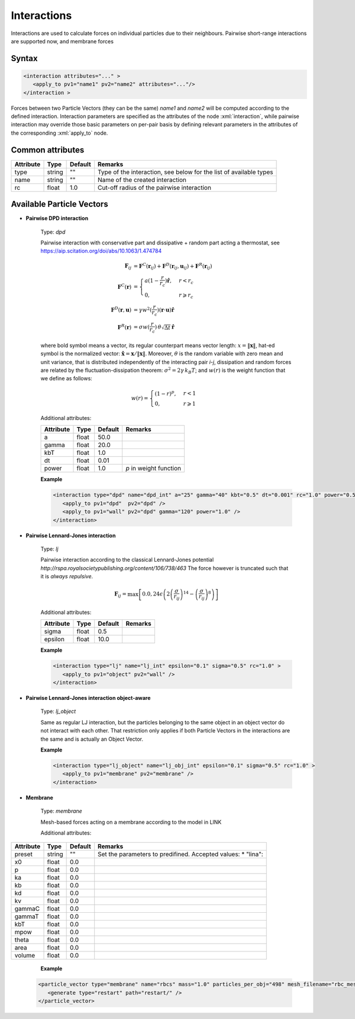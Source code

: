 .. _user-interactions:

Interactions
############

Interactions are used to calculate forces on individual particles due to their neighbours.
Pairwise short-range interactions are supported now, and membrane forces

Syntax
******

.. role:: xml(code)
   :language: xml

.. code-block:: xml

   <interaction attributes="..." >
      <apply_to pv1="name1" pv2="name2" attributes="..."/>
   </interaction >

Forces between two Particle Vectors (they can be the same) *name1* and *name2* will be computed according to the defined interaction.
Interaction parameters are specified as the attributes of the node :xml:`interaction`, while pairwise interaction may override those
basic parameters on per-pair basis by defining relevant parameters in the attributes of the corresponding :xml:`apply_to` node.

Common attributes
*****************

+-----------+--------+---------+--------------------------------------------+
| Attribute | Type   | Default | Remarks                                    |
+===========+========+=========+============================================+
| type      | string | ""      | Type of the interaction, see below for the |
|           |        |         | list of available types                    |
+-----------+--------+---------+--------------------------------------------+
| name      | string | ""      | Name of the created interaction            |
+-----------+--------+---------+--------------------------------------------+
| rc        | float  | 1.0     | Cut-off radius of the pairwise interaction |
+-----------+--------+---------+--------------------------------------------+

Available Particle Vectors
**************************

* **Pairwise DPD interaction**

   Type: *dpd*
   
   Pairwise interaction with conservative part and dissipative + random part acting a thermostat, see https://aip.scitation.org/doi/abs/10.1063/1.474784
   
   .. math::
   
      \mathbf{F}_{ij} &= \mathbf{F}^C(\mathbf{r}_{ij}) + \mathbf{F}^D(\mathbf{r}_{ij}, \mathbf{u}_{ij}) + \mathbf{F}^R(\mathbf{r}_{ij}) \\
      \mathbf{F}^C(\mathbf{r}) &= \begin{cases} a(1-\frac{r}{r_c}) \mathbf{\hat r}, & r < r_c \\ 0, & r \geqslant r_c \end{cases} \\
      \mathbf{F}^D(\mathbf{r}, \mathbf{u}) &= \gamma w^2(\frac{r}{r_c}) (\mathbf{r} \cdot \mathbf{u}) \mathbf{\hat r} \\
      \mathbf{F}^R(\mathbf{r}) &= \sigma w(\frac{r}{r_c}) \, \theta \sqrt{\Delta t} \, \mathbf{\hat r}
   
   where bold symbol means a vector, its regular counterpart means vector length: 
   :math:`x = \left\lVert \mathbf{x} \right\rVert`, hat-ed symbol is the normalized vector:
   :math:`\mathbf{\hat x} = \mathbf{x} / \left\lVert \mathbf{x} \right\rVert`. Moreover, :math:`\theta` is the random variable with zero mean
   and unit variance, that is distributed independently of the interacting pair *i*-*j*, dissipation and random forces 
   are related by the fluctuation-dissipation theorem: :math:`\sigma^2 = 2 \gamma \, k_B T`; and :math:`w(r)` is the weight function
   that we define as follows:
   
   .. math::
      
      w(r) = \begin{cases} (1-r)^{p}, & r < 1 \\ 0, & r \geqslant 1 \end{cases}
      
   Additional attributes:
   
   +-----------+-------+---------+------------------------+
   | Attribute | Type  | Default | Remarks                |
   +===========+=======+=========+========================+
   | a         | float | 50.0    |                        |
   +-----------+-------+---------+------------------------+
   | gamma     | float | 20.0    |                        |
   +-----------+-------+---------+------------------------+
   | kbT       | float | 1.0     |                        |
   +-----------+-------+---------+------------------------+
   | dt        | float | 0.01    |                        |
   +-----------+-------+---------+------------------------+
   | power     | float | 1.0     | *p* in weight function |
   +-----------+-------+---------+------------------------+


   **Example**
   
   
   .. code-block:: xml
   
      <interaction type="dpd" name="dpd_int" a="25" gamma="40" kbt="0.5" dt="0.001" rc="1.0" power="0.5">
         <apply_to pv1="dpd"  pv2="dpd" />
         <apply_to pv1="wall" pv2="dpd" gamma="120" power="1.0" />    
      </interaction>

* **Pairwise Lennard-Jones interaction**

   Type: *lj*
   
   Pairwise interaction according to the classical Lennard-Jones potential `http://rspa.royalsocietypublishing.org/content/106/738/463`
   The force however is truncated such that it is *always repulsive*.
   
   
   .. math::
   
      \mathbf{F}_{ij} = \max \left[ 0.0, 24 \epsilon \left( 2\left( \frac{\sigma}{r_{ij}} \right)^{14} - \left( \frac{\sigma}{r_{ij}} \right)^{8} \right) \right]
   
   Additional attributes:
   
   +-----------+-------+---------+---------+
   | Attribute | Type  | Default | Remarks |
   +===========+=======+=========+=========+
   | sigma     | float | 0.5     |         |
   +-----------+-------+---------+---------+
   | epsilon   | float | 10.0    |         |
   +-----------+-------+---------+---------+


   **Example**
   
   
   .. code-block:: xml
   
      <interaction type="lj" name="lj_int" epsilon="0.1" sigma="0.5" rc="1.0" >
         <apply_to pv1="object" pv2="wall" />
      </interaction>
      
      
      
* **Pairwise Lennard-Jones interaction object-aware**

   Type: *lj_object*
   
   Same as regular LJ interaction, but the particles belonging to the same object in an object vector do not interact with each other.
   That restriction only applies if both Particle Vectors in the interactions are the same and is actually an Object Vector. 

   **Example**
   
   .. code-block:: xml
   
      <interaction type="lj_object" name="lj_obj_int" epsilon="0.1" sigma="0.5" rc="1.0" >
         <apply_to pv1="membrane" pv2="membrane" />
      </interaction>


* **Membrane**

   Type: *membrane*
   
   Mesh-based forces acting on a membrane according to the model in LINK
   
   Additional attributes:
   
+-----------+--------+---------+----------------------------------------------------+
| Attribute | Type   | Default | Remarks                                            |
+===========+========+=========+====================================================+
| preset    | string | ""      | Set the parameters to predifined. Accepted values: |
|           |        |         | * "lina":                                          |
+-----------+--------+---------+----------------------------------------------------+
| x0        | float  | 0.0     |                                                    |
+-----------+--------+---------+----------------------------------------------------+
| p         | float  | 0.0     |                                                    |
+-----------+--------+---------+----------------------------------------------------+
| ka        | float  | 0.0     |                                                    |
+-----------+--------+---------+----------------------------------------------------+
| kb        | float  | 0.0     |                                                    |
+-----------+--------+---------+----------------------------------------------------+
| kd        | float  | 0.0     |                                                    |
+-----------+--------+---------+----------------------------------------------------+
| kv        | float  | 0.0     |                                                    |
+-----------+--------+---------+----------------------------------------------------+
| gammaC    | float  | 0.0     |                                                    |
+-----------+--------+---------+----------------------------------------------------+
| gammaT    | float  | 0.0     |                                                    |
+-----------+--------+---------+----------------------------------------------------+
| kbT       | float  | 0.0     |                                                    |
+-----------+--------+---------+----------------------------------------------------+
| mpow      | float  | 0.0     |                                                    |
+-----------+--------+---------+----------------------------------------------------+
| theta     | float  | 0.0     |                                                    |
+-----------+--------+---------+----------------------------------------------------+
| area      | float  | 0.0     |                                                    |
+-----------+--------+---------+----------------------------------------------------+
| volume    | float  | 0.0     |                                                    |
+-----------+--------+---------+----------------------------------------------------+
                                  
    **Example**                   
                                  
   .. code-block:: xml            
                                  
      <particle_vector type="membrane" name="rbcs" mass="1.0" particles_per_obj="498" mesh_filename="rbc_mesh.off"  >
         <generate type="restart" path="restart/" />
      </particle_vector>
      

      
